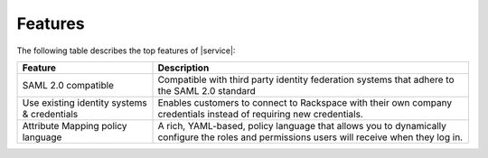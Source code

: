 .. _features-ug:

========
Features
========

The following table describes the top features of |service|:


.. list-table::
   :widths: 30 70
   :header-rows: 1

   * - Feature
     - Description
   * - SAML 2.0 compatible
     - Compatible with third party identity federation systems that 
       adhere to the SAML 2.0 standard
   * - Use existing identity systems & credentials
     - Enables customers to connect to Rackspace with their own company
       credentials instead of requiring new credentials.
   * - Attribute Mapping policy language
     - A rich, YAML-based, policy language that allows you to dynamically configure
       the roles and permissions users will receive when they log in. 
